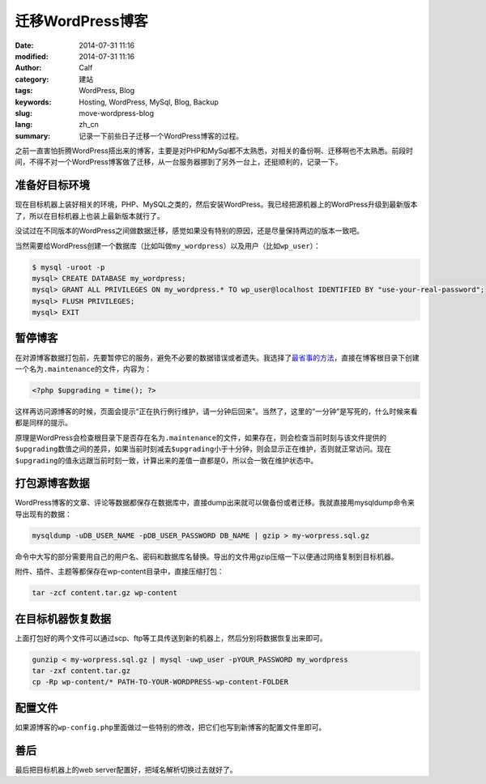 迁移WordPress博客
#################
:date: 2014-07-31 11:16
:modified: 2014-07-31 11:16
:author: Calf
:category: 建站
:tags: WordPress, Blog
:keywords: Hosting, WordPress, MySql, Blog, Backup
:slug: move-wordpress-blog
:lang: zh_cn
:summary: 记录一下前些日子迁移一个WordPress博客的过程。

之前一直害怕折腾WordPress搭出来的博客，主要是对PHP和MySql都不太熟悉，对相关的备份啊、迁移啊也不太熟悉。前段时间，不得不对一个WordPress博客做了迁移，从一台服务器挪到了另外一台上，还挺顺利的，记录一下。

.. more

准备好目标环境
==============

现在目标机器上装好相关的环境，PHP、MySQL之类的，然后安装WordPress。我已经把源机器上的WordPress升级到最新版本了，所以在目标机器上也装上最新版本就行了。

没试过在不同版本的WordPress之间做数据迁移，感觉如果没有特别的原因，还是尽量保持两边的版本一致吧。

当然需要给WordPress创建一个数据库（比如叫做\ ``my_wordpress``\ ）以及用户（比如\ ``wp_user``\ ）：

.. code-block:: text

    $ mysql -uroot -p
    mysql> CREATE DATABASE my_wordpress;
    mysql> GRANT ALL PRIVILEGES ON my_wordpress.* TO wp_user@localhost IDENTIFIED BY "use-your-real-password";
    mysql> FLUSH PRIVILEGES;
    mysql> EXIT

暂停博客
========

在对源博客数据打包前，先要暂停它的服务，避免不必要的数据错误或者遗失。我选择了\ `最省事的方法`_\ ，直接在博客根目录下创建一个名为\ ``.maintenance``\ 的文件，内容为：

.. code-block:: php

    <?php $upgrading = time(); ?>

这样再访问源博客的时候，页面会提示“正在执行例行维护，请一分钟后回来”。当然了，这里的“一分钟”是写死的，什么时候来看都是同样的提示。

原理是WordPress会检查根目录下是否存在名为\ ``.maintenance``\ 的文件，如果存在，则会检查当前时刻与该文件提供的\ ``$upgrading``\ 数值之间的差异，如果当前时刻减去\ ``$upgrading``\ 小于十分钟，则会显示正在维护，否则就正常访问。现在\ ``$upgrading``\ 的值永远跟当前时刻一致，计算出来的差值一直都是0，所以会一致在维护状态中。

打包源博客数据
==============

WordPress博客的文章、评论等数据都保存在数据库中，直接dump出来就可以做备份或者迁移。我就直接用mysqldump命令来导出现有的数据：

.. code-block:: bash

    mysqldump -uDB_USER_NAME -pDB_USER_PASSWORD DB_NAME | gzip > my-worpress.sql.gz

命令中大写的部分需要用自己的用户名、密码和数据库名替换。导出的文件用gzip压缩一下以便通过网络复制到目标机器。

附件、插件、主题等都保存在wp-content目录中，直接压缩打包：

.. code-block:: bash

    tar -zcf content.tar.gz wp-content

在目标机器恢复数据
==================

上面打包好的两个文件可以通过scp、ftp等工具传送到新的机器上，然后分别将数据恢复出来即可。

.. code-block:: bash

    gunzip < my-worpress.sql.gz | mysql -uwp_user -pYOUR_PASSWORD my_wordpress
    tar -zxf content.tar.gz
    cp -Rp wp-content/* PATH-TO-YOUR-WORDPRESS-wp-content-FOLDER

配置文件
========

如果源博客的\ ``wp-config.php``\ 里面做过一些特别的修改，把它们也写到新博客的配置文件里即可。

善后
====

最后把目标机器上的web server配置好，把域名解析切换过去就好了。

.. _最省事的方法: http://sivel.net/2009/06/wordpress-maintenance-mode-without-a-plugin/
